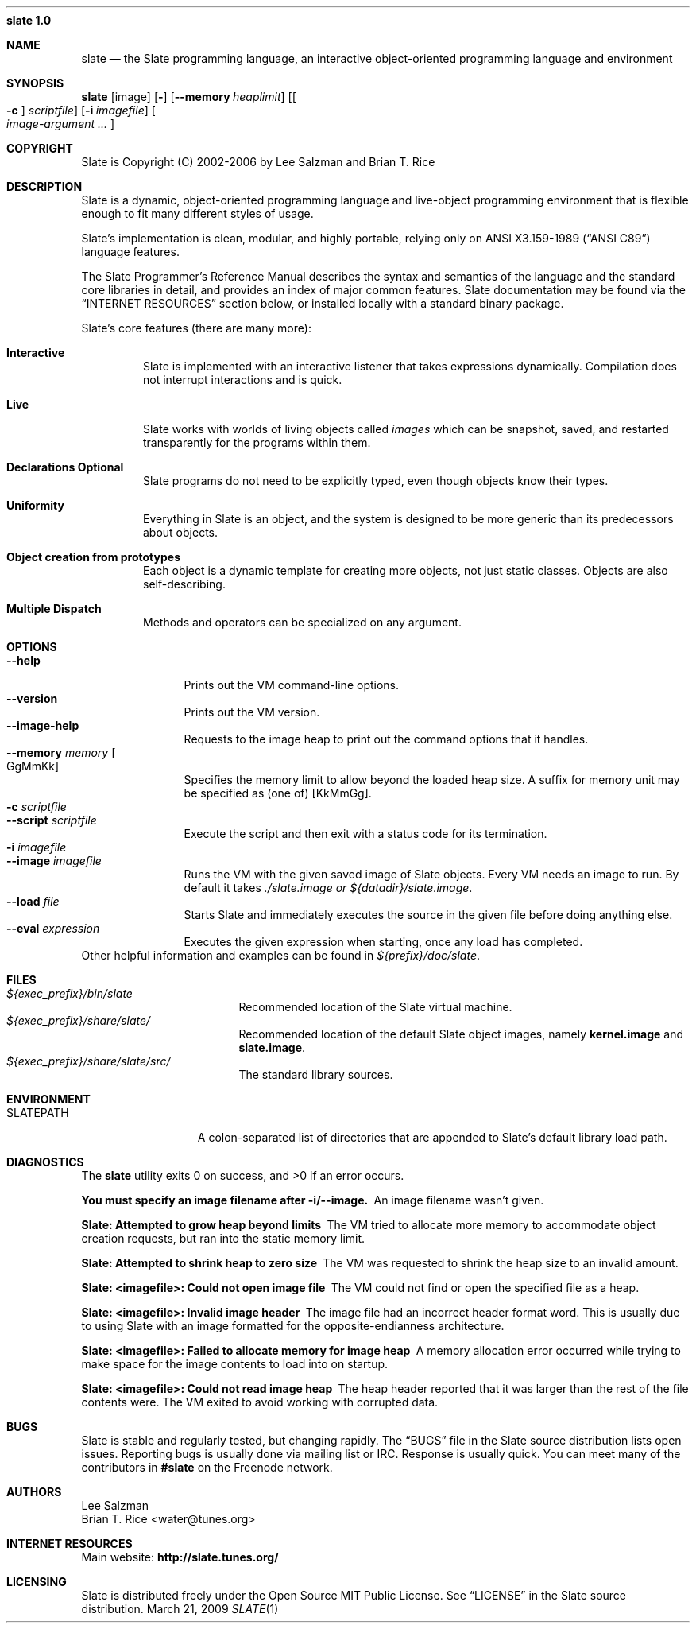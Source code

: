.Dd March 21, 2009
.Dt SLATE 1
.Nm slate 1.0
.Sh NAME
.Nm slate
.Nd the Slate programming language, an interactive object-oriented programming
language and environment
.Sh SYNOPSIS
.Sy slate
.Op image
.Op Fl 
.Op Fl -memory Ar heaplimit
.Op Oo Fl c Oc Ar scriptfile
.Op Fl i Ar imagefile
.Oo
.Bk
.Ar image-argument ...
.Ek
.Oc
.Sh COPYRIGHT
Slate is Copyright (C) 2002-2006 by Lee Salzman and Brian T. Rice
.Sh DESCRIPTION
.Pp
Slate is a dynamic, object-oriented programming language and live-object
programming environment that is flexible enough to fit many different styles of
usage.
.Pp
Slate's implementation is clean, modular, and highly portable, relying only on
.St -ansiC language features.
.Pp
The Slate Programmer's Reference Manual describes the syntax and semantics of
the language and the standard core libraries in detail, and provides an index
of major common features. Slate documentation may be found via the
.Sx "INTERNET RESOURCES"
section below, or installed locally with a standard binary package.
.Pp
Slate's core features (there are many more):
.Bl -tag -width 4n
.It Sy Interactive
Slate is implemented with an interactive listener that takes expressions
dynamically. Compilation does not interrupt interactions and is quick.
.It Sy Live
Slate works with worlds of living objects called
.Em images
which can be snapshot, saved, and restarted transparently for the programs
within them.
.It Sy "Declarations Optional"
Slate programs do not need to be explicitly typed, even though objects know
their types.
.It Sy Uniformity
Everything in Slate is an object, and the system is designed to be more generic
than its predecessors about objects.
.It Sy "Object creation from prototypes"
Each object is a dynamic template for creating more objects, not just static
classes. Objects are also self-describing.
.It Sy "Multiple Dispatch"
Methods and operators can be specialized on any argument.
.El
.Sh OPTIONS
.Bl -tag -width 8n -compact
.It Fl -help
Prints out the VM command-line options.
.It Fl -version
Prints out the VM version.
.It Fl -image-help
Requests to the image heap to print out the command options that it handles.
.It Fl -memory Ar memory Oo GgMmKk Oc
Specifies the memory limit to allow beyond the loaded heap size. A suffix for
memory unit may be specified as (one of) [KkMmGg].
.It Fl c Ar scriptfile
.It Fl -script Ar scriptfile
Execute the script and then exit with a status code for its termination.
.It Fl i Ar imagefile
.It Fl -image Ar imagefile
Runs the VM with the given saved image of Slate objects. Every VM needs an image
to run. By default it takes
.Pa ./slate.image or
.Pa ${datadir}/slate.image .
.It Fl -load Ar file
Starts Slate and immediately executes the source in the given file before
doing anything else.
.It Fl -eval Ar expression
Executes the given expression when starting, once any load has completed.
.El
Other helpful information and examples can be found in
.Pa ${prefix}/doc/slate .
.Sh FILES
.Bl -tag -width "1234567890123" -compact
.It Pa ${exec_prefix}/bin/slate
Recommended location of the Slate virtual machine.
.It Pa ${exec_prefix}/share/slate/
Recommended location of the default Slate object images, namely
.Sy kernel.image
and
.Sy slate.image .
.It Pa ${exec_prefix}/share/slate/src/
The standard library sources.
.El
.Sh ENVIRONMENT
.Bl -tag -width "SLATEPATH" -compact
.It Ev SLATEPATH
A colon-separated list of directories that are appended to Slate's default
library load path.
.El
.Sh DIAGNOSTICS
.Ex -std slate
.Bl -diag
.It You must specify an image filename after -i/--image.
An image filename wasn't given.
.It Slate: Attempted to grow heap beyond limits
The VM tried to allocate more memory to accommodate object creation requests,
but ran into the static memory limit.
.It Slate: Attempted to shrink heap to zero size
The VM was requested to shrink the heap size to an invalid amount.
.It Slate: <imagefile>: Could not open image file
The VM could not find or open the specified file as a heap.
.It Slate: <imagefile>: Invalid image header
The image file had an incorrect header format word. This is usually due to
using Slate with an image formatted for the opposite-endianness architecture.
.It Slate: <imagefile>: Failed to allocate memory for image heap
A memory allocation error occurred while trying to make space for the image
contents to load into on startup.
.It Slate: <imagefile>: Could not read image heap
The heap header reported that it was larger than the rest of the file contents
were. The VM exited to avoid working with corrupted data.
.El
.Sh BUGS
Slate is stable and regularly tested, but changing rapidly. The
.Dq BUGS
file in the Slate source distribution lists open issues.
.P
Reporting bugs is usually done via mailing list or IRC. Response is usually
quick. You can meet many of the contributors in
.Sy #slate
on the Freenode network.
.Sh AUTHORS
.An "Lee Salzman"
.An "Brian T. Rice" Aq water@tunes.org
...and many contributors.
.Sh INTERNET RESOURCES
Main website:
.Sy http://slate.tunes.org/
.Sh LICENSING
Slate is distributed freely under the Open Source MIT Public License. See
.Dq LICENSE
in the Slate source distribution.
